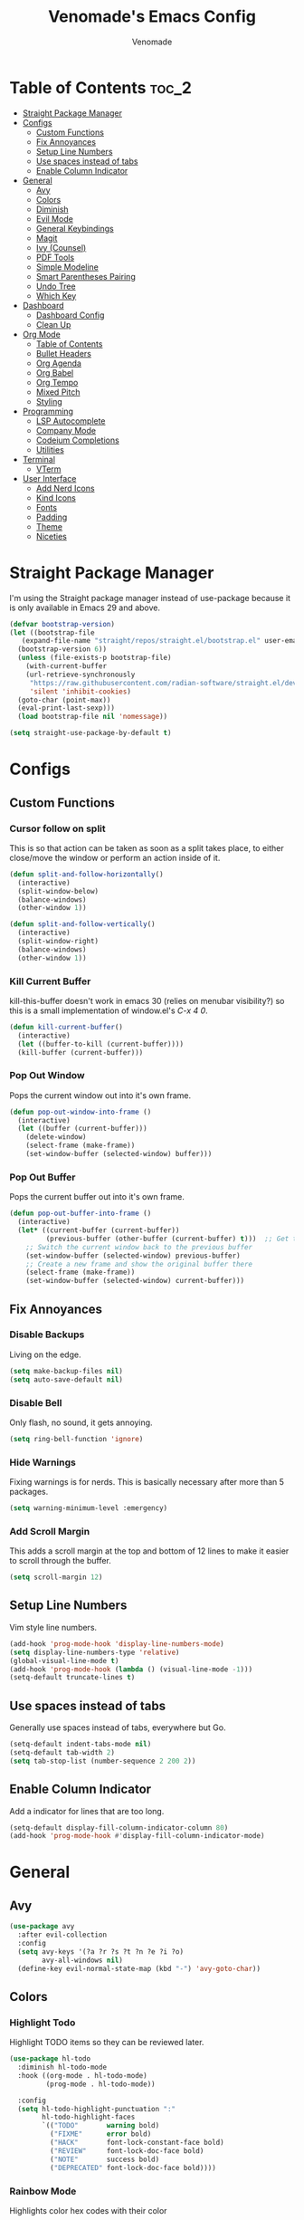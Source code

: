 #+TITLE: Venomade's Emacs Config
#+AUTHOR: Venomade
#+STARTUP: showeverything

* Table of Contents :toc_2:
- [[#straight-package-manager][Straight Package Manager]]
- [[#configs][Configs]]
  - [[#custom-functions][Custom Functions]]
  - [[#fix-annoyances][Fix Annoyances]]
  - [[#setup-line-numbers][Setup Line Numbers]]
  - [[#use-spaces-instead-of-tabs][Use spaces instead of tabs]]
  - [[#enable-column-indicator][Enable Column Indicator]]
- [[#general][General]]
  - [[#avy][Avy]]
  - [[#colors][Colors]]
  - [[#diminish][Diminish]]
  - [[#evil-mode][Evil Mode]]
  - [[#general-keybindings][General Keybindings]]
  - [[#magit][Magit]]
  - [[#ivy-counsel][Ivy (Counsel)]]
  - [[#pdf-tools][PDF Tools]]
  - [[#simple-modeline][Simple Modeline]]
  - [[#smart-parentheses-pairing][Smart Parentheses Pairing]]
  - [[#undo-tree][Undo Tree]]
  - [[#which-key][Which Key]]
- [[#dashboard][Dashboard]]
  - [[#dashboard-config][Dashboard Config]]
  - [[#clean-up][Clean Up]]
- [[#org-mode][Org Mode]]
  - [[#table-of-contents][Table of Contents]]
  - [[#bullet-headers][Bullet Headers]]
  - [[#org-agenda][Org Agenda]]
  - [[#org-babel][Org Babel]]
  - [[#org-tempo][Org Tempo]]
  - [[#mixed-pitch][Mixed Pitch]]
  - [[#styling][Styling]]
- [[#programming][Programming]]
  - [[#lsp-autocomplete][LSP Autocomplete]]
  - [[#company-mode][Company Mode]]
  - [[#codeium-completions][Codeium Completions]]
  - [[#utilities][Utilities]]
- [[#terminal][Terminal]]
  - [[#vterm][VTerm]]
- [[#user-interface][User Interface]]
  - [[#add-nerd-icons][Add Nerd Icons]]
  - [[#kind-icons][Kind Icons]]
  - [[#fonts][Fonts]]
  - [[#padding][Padding]]
  - [[#theme][Theme]]
  - [[#niceties][Niceties]]

* Straight Package Manager
I'm using the Straight package manager instead of use-package because it is only available in Emacs 29 and above.
#+begin_src emacs-lisp
  (defvar bootstrap-version)
  (let ((bootstrap-file
	 (expand-file-name "straight/repos/straight.el/bootstrap.el" user-emacs-directory))
	(bootstrap-version 6))
    (unless (file-exists-p bootstrap-file)
      (with-current-buffer
	  (url-retrieve-synchronously
	   "https://raw.githubusercontent.com/radian-software/straight.el/develop/install.el"
	   'silent 'inhibit-cookies)
	(goto-char (point-max))
	(eval-print-last-sexp)))
    (load bootstrap-file nil 'nomessage))

  (setq straight-use-package-by-default t)
#+end_src

* Configs
** Custom Functions
*** Cursor follow on split
This is so that action can be taken as soon as a split takes place, to either close/move the window or perform an action inside of it.
#+begin_src emacs-lisp
  (defun split-and-follow-horizontally()
    (interactive)
    (split-window-below)
    (balance-windows)
    (other-window 1))

  (defun split-and-follow-vertically()
    (interactive)
    (split-window-right)
    (balance-windows)
    (other-window 1))
#+end_src
*** Kill Current Buffer
kill-this-buffer doesn't work in emacs 30 (relies on menubar visibility?) so this is a small implementation of window.el's /C-x 4 0/.
#+begin_src emacs-lisp
  (defun kill-current-buffer()
    (interactive)
    (let ((buffer-to-kill (current-buffer))))
    (kill-buffer (current-buffer)))
#+end_src
*** Pop Out Window
Pops the current window out into it's own frame.
#+begin_src emacs-lisp
  (defun pop-out-window-into-frame ()
    (interactive)
    (let ((buffer (current-buffer)))
      (delete-window)
      (select-frame (make-frame))
      (set-window-buffer (selected-window) buffer)))
#+end_src
*** Pop Out Buffer
Pops the current buffer out into it's own frame.
#+begin_src emacs-lisp
  (defun pop-out-buffer-into-frame ()
    (interactive)
    (let* ((current-buffer (current-buffer))
           (previous-buffer (other-buffer (current-buffer) t)))  ;; Get the previous buffer in the window
      ;; Switch the current window back to the previous buffer
      (set-window-buffer (selected-window) previous-buffer)
      ;; Create a new frame and show the original buffer there
      (select-frame (make-frame))
      (set-window-buffer (selected-window) current-buffer)))
#+end_src

** Fix Annoyances
*** Disable Backups
Living on the edge.
#+begin_src emacs-lisp
  (setq make-backup-files nil)
  (setq auto-save-default nil)
#+end_src
*** Disable Bell
Only flash, no sound, it gets annoying.
#+begin_src emacs-lisp
  (setq ring-bell-function 'ignore)
#+end_src
*** Hide Warnings
Fixing warnings is for nerds. This is basically necessary after more than 5 packages.
#+begin_src emacs-lisp
  (setq warning-minimum-level :emergency)
#+end_src
*** Add Scroll Margin
This adds a scroll margin at the top and bottom of 12 lines to make it easier to scroll through the buffer.
#+begin_src emacs-lisp
  (setq scroll-margin 12)
#+end_src

** Setup Line Numbers
Vim style line numbers.
#+begin_src emacs-lisp
  (add-hook 'prog-mode-hook 'display-line-numbers-mode)
  (setq display-line-numbers-type 'relative)
  (global-visual-line-mode t)
  (add-hook 'prog-mode-hook (lambda () (visual-line-mode -1)))
  (setq-default truncate-lines t)
#+end_src

** Use spaces instead of tabs
Generally use spaces instead of tabs, everywhere but Go.
#+begin_src emacs-lisp
  (setq-default indent-tabs-mode nil)
  (setq-default tab-width 2)
  (setq tab-stop-list (number-sequence 2 200 2))
#+end_src

** Enable Column Indicator
Add a indicator for lines that are too long.
#+begin_src emacs-lisp
  (setq-default display-fill-column-indicator-column 80)
  (add-hook 'prog-mode-hook #'display-fill-column-indicator-mode)
#+end_src

* General
** Avy
#+begin_src emacs-lisp
  (use-package avy
    :after evil-collection
    :config
    (setq avy-keys '(?a ?r ?s ?t ?n ?e ?i ?o)
          avy-all-windows nil)
    (define-key evil-normal-state-map (kbd "-") 'avy-goto-char))
#+end_src

** Colors
*** Highlight Todo
Highlight TODO items so they can be reviewed later.
#+begin_src emacs-lisp
  (use-package hl-todo
    :diminish hl-todo-mode
    :hook ((org-mode . hl-todo-mode)
           (prog-mode . hl-todo-mode))

    :config
    (setq hl-todo-highlight-punctuation ":"
          hl-todo-highlight-faces
          `(("TODO"       warning bold)
            ("FIXME"      error bold)
            ("HACK"       font-lock-constant-face bold)
            ("REVIEW"     font-lock-doc-face bold)
            ("NOTE"       success bold)
            ("DEPRECATED" font-lock-doc-face bold))))
#+end_src
*** Rainbow Mode
Highlights color hex codes with their color
#+begin_src emacs-lisp
  (use-package rainbow-mode
    :diminish rainbow-mode
    :hook ((org-mode . rainbow-mode)
           (prog-mode . rainbow-mode)))
#+end_src
*** Rainbow Delimiters
Makes different brackets and other delimeters levels different colors so they can be quickly distinguished.
#+begin_src emacs-lisp
  (use-package rainbow-delimiters
    :diminish rainbow-delimiters-mode
    :hook (prog-mode . rainbow-delimiters-mode))
#+end_src

** Diminish
Hides modes from the modeline to make it cleaner
#+begin_src emacs-lisp
  (use-package diminish)
#+end_src

** Evil Mode
*** Evil Mode Package
Adds Vim motions to Emacs, I was a vim user and have no interest in getting carpal tunnel, sue me.
#+begin_src emacs-lisp
  (use-package evil
    :diminish evil-mode
    :init
    (setq evil-want-integration t)
    (setq evil-want-keybinding nil)
    (setq evil-vsplit-window-right t)
    (setq evil-split-window-below t)
    (setq evil-want-C-u-scroll t)
    (evil-mode))
#+end_src
*** Evil Don't Kill Emacs
Rebind Evil mode's commands to not kill Emacs, just the buffer.
#+begin_src emacs-lisp
  (defun save-and-kill-buffer()
    (interactive)
    (save-buffer)
    (kill-buffer))

  (global-set-key [remap evil-quit] 'kill-current-buffer)
  (evil-ex-define-cmd "wq" 'save-and-kill-buffer)
#+end_src
*** Evil Collection
Adds Vim motions to even more Emacs packages.
#+begin_src emacs-lisp
  (use-package evil-collection
    :after evil
    :config
    (setq evil-collection-mode-list '(dashboard dired ibuffer magit))
    (evil-collection-init))
#+end_src

** General Keybindings
Keybindings for my most common actions.
#+begin_src emacs-lisp
  (use-package general
    :diminish general-override-mode
    :config
    (general-evil-setup)

    ;; Set 'SPC' as the leader key
    ;; and 'C-SPC' as the global leader
    (global-unset-key (kbd "C-SPC"))
    (general-create-definer vnmd/leader-keys
                            :states '(normal insert visual emacs)
                            :keymaps 'override
                            :prefix "SPC"
                            :global-prefix "C-SPC") ;; For insert mode

    (vnmd/leader-keys
      "/" '(swiper t :wk "Search")
      "c c" '(codeium-toggle :wk "Toggle Codeium")
      "g" '(magit-status :wk "Magit")
      "r" '(:ignore t :wk "Reload")
      "r c" '((lambda () (interactive) (load-file "~/.emacs.d/init.el")) :wk "Reload Config"))

    (vnmd/leader-keys
      "SPC" '(:ignore t :wk "SPC")
      "SPC w" '(avy-goto-word-0-below :wk "Goto word below")
      "SPC b" '(avy-goto-word-0-above :wk "Goto word above"))

    (vnmd/leader-keys
      "b" '(:ignore t :wk "Buffer")
      "b b" '(switch-to-buffer :wk "Switch buffer")
      "b k" '(kill-current-buffer :wk "Kill this buffer")
      "b n" '(next-buffer :wk "Next buffer")
      "b p" '(previous-buffer :wk "Previous buffer")
      "b r" '(revert-buffer :wk "Reload buffer")
      "b f" '(pop-out-buffer-into-frame :wk "Frame buffer"))

    (vnmd/leader-keys
      "e" '(:ignore t :wk "Emacs")
      "e b" '(eval-buffer :wk "Evaluate Elisp buffer")
      "e d" '(eval-defun :wk "Evaluate Elisp defun")
      "e e" '(eval-expression :wk "Evaluate Elisp expression")
      "e l" '(eval-last-sexp :wk "Evaluate Elisp expression before point")
      "e r" '(eval-region :wk "Evaluate Elisp region")
      "e s" '(eshell :wk "Eshell")
      "e t" '(ef-themes-toggle :wk "Theme Toggle")
      "e f" '(ef-themes-select :wk "Select an EF-Theme"))

    (vnmd/leader-keys
      "f" '(:ignore t :wk "Open File")
      "f c" '((lambda () (interactive) (find-file "~/.emacs.d/config.org")) :wk "Open Emacs config")
      "f t" '((lambda () (interactive) (find-file "~/Documents/TODO.org")) :wk "Open TODO List")
      "f f" '(counsel-fzf :wk "Find (File) Fuzzy")
      "f g" '(counsel-rg :wk "Find (Rip)Grep")
      "f p" '(find-file :wk "Find (File) Path")
      "f r" '(counsel-recentf :wk "Recent file"))

    (vnmd/leader-keys
      "l" '(:ignore t :wk "LSP")
      "l a" '(lsp-execute-code-action :wk "Code Action")
      "l d" '(lsp-describe-thing-at-point :wk "Documentation")
      "l c" '(comment-line :wk "Comment line")
      "l f" '(lsp-format-buffer :wk "Format Code")
      "l g" '(lsp-ui-peek-find-definitions :wk "Goto Definition")
      "l i" '(lsp-ui-peek-find-implementation :wk "Implementation")
      "l l" '(lsp :wk "LSP (Re)Start")
      "l n" '(lsp-rename :wk "Rename")
      "l r" '(lsp-ui-peek-find-references :wk "References")
      "l s" '(company-manual-begin :wk "Suggest Completions" )
      "l e" '(:ignore t :wk "Errors")
      "l e f" '(flycheck-list-errors :wk "File Diagnostics")
      "l e p" '(lsp-ui-flycheck-list :wk "Project Diagnostics"))

    (vnmd/leader-keys
      "m" '(:ignore t :wk "Make")
      "m c" '(compile :wk "Compile")
      "m r" '(recompile :wk "Recompile"))

    (vnmd/leader-keys
      "o" '(:ignore t :wk "Org Mode")
      "o a" '(org-agenda :wk "Open Agenda")
      "o A" '((lambda () (interactive) (find-file "~/Documents/Org/agenda.org")) :wk "Edit Agenda")
      "o d" '(:ignore t :wk "Date")
      "o d n" '(org-timestamp-up :wk "Next Date")
      "o d p" '(org-timestamp-down :wk "Previous Date")
      "o d d" '(org-time-stamp :wk "Insert Date")
      "o e" '(:ignore t :wk "Org Export")
      "o e h" '(org-html-export-to-html :wk "Export to HTML"))

    (vnmd/leader-keys
      "p" '(:ignore t :wk "Project")
      "p b" '(project-list-buffers :wk "Project Buffers")
      "p c" '(project-compile :wk "Compile Project")
      "p e" '(project-dired :wk "Explore Project")
      "p f" '(project-find-file :wk "Find File")
      "p g" '(project-find-regexp :wk "Grep Project")
      "p o" '(project-find-dir :wk "Open Project")
      "p t" '(treemacs :wk "Toggle Project Sidebar"))

    (vnmd/leader-keys
      "t" '(:ignore t :wk "Terminal")
      "t t" '(vterm-toggle :wk "Toggle Terminal"))

    (vnmd/leader-keys
      "u" '(undo-tree-visualize :wk "Undo Tree"))

    (vnmd/leader-keys
      "w" '(:ignore t :wk "Windows")

      "w h" '(evil-window-left :wk "Window Left")
      "w <left>" '(evil-window-left :wk "Window Left")

      "w n" '(evil-window-down :wk "Window Down")
      "w <down>" '(evil-window-down :wk "Window Down")

      "w e" '(evil-window-up :wk "Window Up")
      "w <up>" '(evil-window-up :wk "Window Up")

      "w i" '(evil-window-right :wk "Window Right")
      "w <right>" '(evil-window-right :wk "Window Right")

      "w u" '(winner-undo :wk "Undo Movement")
      "w r" '(winner-redo :wk "Redo Movement")

      "w c" '(evil-window-delete :wk "Close Window")
      "w o" '(evil-window-new :wk "Open Window")
      "w v" '(evil-window-vsplit :wk "Split Window (Vertical)")
      "w s" '(evil-window-split :wk "Split Window (Horizontal)")
      "w f" '(pop-out-window-into-frame :wk "Frame Window"))

    (vnmd/leader-keys
      :keymaps 'org-mode-map
      "c '" '(org-edit-src-code :wk "Edit Org Source Block"))
    (vnmd/leader-keys
      :keymaps 'org-src-mode-map
      "c '" '(org-edit-src-exit :wk "Exit Org Source Block"))
    )
#+end_src

** Magit
A very extensive Git GUI for Emacs.
#+begin_src emacs-lisp
  (use-package magit
    :after evil-collection)
#+end_src

** Ivy (Counsel)
*** Counsel
Adds better fuzzy completion to many Emacs commands.
#+begin_src emacs-lisp
  (use-package counsel
    :diminish counsel-mode
    :after ivy
    :config (counsel-mode))
#+end_src
*** Counsel Web
Adds an interactible web search into emacs.
#+begin_src emacs-lisp
  (use-package counsel-web)
  (setq counsel-web-search-action 'browse-url)
#+end_src
*** Ivy
Adds fuzzy completion to basic Emacs commands.
#+begin_src emacs-lisp
  (use-package ivy
    :diminish ivy-mode
    :custom
    (setq ivy-use-virtual-buffers t)
    (setq ivy-count-format "(%d/%d) ")
    (setq enable-recursive-minibuffers t)
    :config
    (ivy-mode))
#+end_src
*** Ivy Rich
Adds Icons to all the new fuzzy completed Emacs commands.
#+begin_src emacs-lisp
  (use-package ivy-rich
    :diminish ivy-rich-mode
    :after ivy
    :init (ivy-rich-mode 1)
    :custom
    (ivy-virtual-abbreviate 'full
                            ivy-rich-switch-buffer-align-virtual-buffer t
                            ivy-rich-path-style 'abbrev))
#+end_src

** PDF Tools
View PDFs within Emacs and have their colours match the theme.
*** Install and Theme
#+begin_src emacs-lisp
  (use-package pdf-tools
    :init
    (pdf-tools-install)
    :config
    (pdf-tools-install)
    :hook (pdf-view-mode . pdf-view-themed-minor-mode))
#+end_src
*** Evil mode compatibility fix
Fix an evil-mode pdf-view-mode compatibility bug that draws a flashing border around the PDF.
#+begin_src emacs-lisp
  (evil-set-initial-state 'pdf-view-mode 'emacs)
  (add-hook 'pdf-view-mode-hook
    (lambda ()
      (set (make-local-variable 'evil-emacs-state-cursor) (list nil))))
#+end_src

** Simple Modeline
Make the modeline simple, yet still display helpful information.
#+begin_src emacs-lisp
  (use-package simple-modeline
    :diminish simple-modeline-mode
    :custom
    (simple-modeline-segments
    '((simple-modeline-segment-modified
       simple-modeline-segment-buffer-name
       simple-modeline-segment-position)
      (simple-modeline-segment-vc
       ;;simple-modeline-segment-minor-modes
       ;;simple-modeline-segment-misc-info
       ;;simple-modeline-segment-process
       simple-modeline-segment-major-mode)))
    :hook (after-init . simple-modeline-mode))
#+end_src

** Smart Parentheses Pairing
Automatically deals with parentheses in pairs.
#+begin_src emacs-lisp
  (use-package smartparens
    :diminish smartparens-mode
    :hook (prog-mode text-mode markdown-mode)
    :config
    (require 'smartparens-config))
#+end_src

** Undo Tree
Makes undo history like a Git commit tree, very powerful.
#+begin_src emacs-lisp
  (use-package undo-tree
    :diminish undo-tree-mode
    :config
    (setq undo-tree-auto-save-history nil)
    (evil-set-undo-system 'undo-tree)
    (add-hook 'evil-local-mode-hook 'turn-on-undo-tree-mode))
#+end_src

** Which Key
After pressing a key and a half-second delay, list out the possible next keys to perform a shortcut.
#+begin_src emacs-lisp
  (use-package which-key
    :diminish which-key-mode
    :init
    (which-key-mode 1)
    :config
    (setq which-key-side-window-location 'bottom
          which-key-sort-order #'which-key-key-order-alpha
          which-key-sort-uppercase-first nil
          which-key-add-column-padding 1
          which-key-max-display-columns nil
          which-key-min-display-lines 6
          which-key-side-window-slot -10
          which-key-side-window-max-height 0.25
          which-key-idle-delay 0.4
          which-key-max-description-length 25
          which-key-allow-imprecise-window-fit t
          which-key-separator " -> " ))
#+end_src

* Dashboard
** Dashboard Config
A dashboard for quick actions after entering Emacs.
#+begin_src emacs-lisp
  (use-package welcome-dashboard
    :diminish welcome-dashboard-mode
    :straight '(:type git :host github :repo "konrad1977/welcome-dashboard")
    :config
    (setq welcome-dashboard-latitude 52.0848
          welcome-dashboard-longitude 0.4368 ;; latitude and longitude must be set to show weather information
          welcome-dashboard-path-max-length 75
          welcome-dashboard-use-fahrenheit nil
          welcome-dashboard-min-left-padding 10
          welcome-dashboard-image-file "~/.emacs.d/EmacsLogo.png"
          welcome-dashboard-image-width 261
          welcome-dashboard-image-height 220
          welcome-dashboard-max-number-of-todos 5
          welcome-dashboard-title "Welcome Venomade. Time to Emacs!")
    (welcome-dashboard-create-welcome-hook))

#+end_src

** Clean Up
*** Hide Mode Line
Hide the modeline in the dashboard.
#+begin_src emacs-lisp
  (use-package hide-mode-line
    :hook
    (welcome-dashboard-mode . hide-mode-line-mode))
#+end_src
*** Hide messages
Hide startup messages, like 'hide warnings' but for information tooltips.
#+begin_src emacs-lisp
  (defun display-startup-echo-area-message ()
    (message ""))
  (setq inhibit-startup-message t)
  (setq inhibit-startup-echo-area-message t)

  (defun dashboard-quiet()
    "Shut up those messages"
    (message nil))

  (add-hook 'dashboard-quiet 'welcome-dashboard-mode)
#+end_src

* Org Mode
** Table of Contents
Automatically generate a table of contents for an Org file.
#+begin_src emacs-lisp
  (use-package toc-org
    :diminish toc-org-mode
    :commands toc-org-enable
    :init (add-hook 'org-mode-hook 'toc-org-enable)
    :config (setq org-src-window-setup 'current-window))
  (add-hook 'org-mode-hook 'org-indent-mode)
#+end_src

** Bullet Headers
Stylize Org Mode headers with Nerd Icons.
#+begin_src emacs-lisp
  (use-package org-bullets
    :diminish org-bullets-mode
    :config
    (setq org-bullets-bullet-list '(
                                    "•"
                                    "•"
                                    "•"
                                    "•"
                                    "•")))
  (add-hook 'org-mode-hook (lambda () (org-bullets-mode 1)))
#+end_src

** Org Agenda
Manage a Todo list, a Calendar, and other organization tools with Org.
#+begin_src emacs-lisp
  (setq org-agenda-files '("~/Documents/Org/agenda.org"))
  (setq org-fancy-priorities-list '("[A]" "[B]" "[C]")
        org-priority-faces
        '((?A :foreground "#ff6c6b" :weight bold)
          (?B :foreground "#ffff91" :weight bold)
          (?C :foreground "#aaffaa" :weight bold)))
  (setq org-agenda-custom-commands
        '(("v" "View Agenda"
           ((tags "PRIORITY=\"A\""
                  ((org-agenda-skip-function '(org-agenda-skip-entry-if 'todo 'done))
                   (org-agenda-overriding-header "HIGH PRIORITY:")))
            (tags "PRIORITY=\"B\""
                  ((org-agenda-skip-function '(org-agenda-skip-entry-if 'todo 'done))
                   (org-agenda-overriding-header "Medium Priority:")))
            (tags "PRIORITY=\"C\""
                  ((org-agenda-skip-function '(org-agenda-skip-entry-if 'todo 'done))
                   (org-agenda-overriding-header "low priority:")))
            (agenda "")
            (alltodo "")))))
#+end_src

** Org Babel
Setup literate progamming in Org Mode.
*** Config
Don't ask for conformation when evaluating source blocks.
#+begin_src emacs-lisp
  (setq org-confirm-babel-evaluate nil)
#+end_src
*** Load Languages
#+begin_src emacs-lisp
  (org-babel-do-load-languages
   'org-babel-load-languages
   '((python . t)
     (scheme . t)))
#+end_src

** Org Tempo
This provides shorthands for Org functions.
#+begin_src emacs-lisp
  (require 'org-tempo)
#+end_src

** Mixed Pitch
Allow Monospace fonts and Proportional fonts in the same buffer, enabling it for Org Mode.
#+begin_src emacs-lisp
  (use-package mixed-pitch
    :diminish mixed-pitch-mode
    :hook
    (org-mode . mixed-pitch-mode))
#+end_src

** Styling
Hide markers for bold, italic and other types of text styling.
#+begin_src emacs-lisp
  (setq org-hide-emphasis-markers t)
#+end_src

* Programming
** LSP Autocomplete
Use the LSP-Mode backend.
#+begin_src emacs-lisp
  (use-package lsp-mode
    :init (setq gc-cons-threshold 100000000
                lsp-headerline-breadcrumb-enable nil)
    :commands lsp)

  (use-package lsp-ui
    :config
    (define-key evil-normal-state-map (kbd "K") 'lsp-ui-doc-toggle)
    :commands lsp-ui-mode)

  (use-package lsp-ivy :commands lsp-ivy-workspace-symbol)

  (use-package dap-mode)

  ;; Add ~/.local/bin to PATH for lsp
  (setenv "PATH"
          (concat
           (concat
            (concat
             (expand-file-name "~/.local/bin")
             ":")
            (getenv "PATH"))))

  (setq exec-path
        (append exec-path
                (list (expand-file-name "~/.local/bin"))))
#+end_src

** Company Mode
Add Autocomplete UI.
#+begin_src emacs-lisp
  (use-package company
    :hook
    (prog-mode . company-mode)
    :config
    (setq company-minimum-prefix-length 1
          company-tooltip-minimum-width 70
          company-tooltip-maximum-width 70
          company-idle-delay 0.0))

  (use-package company-prescient
    :hook (company-mode . company-prescient-mode))

  (use-package company-quickhelp
    :init
    (company-quickhelp-mode))

  (with-eval-after-load 'company
    (define-key company-active-map (kbd "<return>") nil)
    (define-key company-active-map (kbd "RET") nil)
    (define-key company-active-map (kbd "<C-return>") #'company-complete-selection)
    (define-key company-active-map (kbd "<C-tab>") #'company-complete-common-or-cycle)
    (define-key company-active-map (kbd "<tab>") #'company-complete-selection))
#+end_src

** Codeium Completions
Toggleable AI-Powered Code Completion.
#+begin_src emacs-lisp
  (use-package codeium
    :straight '(:type git :host github :repo "Exafunction/codeium.el")
    :config
    (setq use-dialog-box nil)
    (setq codeium-api-enabled
          (lambda (api)
            (memq api '(GetCompletions Heartbeat CancelRequest GetAuthToken RegisterUser auth-redirect AcceptCompletion))))
    (defun my-codeium/document/text ()
      (buffer-substring-no-properties (max (- (point) 3000) (point-min)) (min (+ (point) 1000) (point-max))))
    (defun my-codeium/document/cursor_offset ()
      (codeium-utf8-byte-length
       (buffer-substring-no-properties (max (- (point) 3000) (point-min)) (point))))
    (setq codeium/document/text 'my-codeium/document/text)
    (setq codeium/document/cursor_offset 'my-codeium/document/cursor_offset))

  (defun add-codeium-completion ()
    (interactive)
    (setq completion-at-point-functions
          (cons 'codeium-completion-at-point
                completion-at-point-functions))
    (setq-local company-frontends
                '(company-pseudo-tooltip-frontend
                  company-preview-frontend))
    (setq company-minimum-prefix-length 0))

  (defun remove-codeium-completion ()
    (interactive)
    (setq completion-at-point-functions
          (delete 'codeium-completion-at-point
                  completion-at-point-functions))
    (setq company-frontends
          (eval (car (get 'company-frontends 'standard-value))))
    (setq company-minimum-prefix-length 2))

  (defun codeium-toggle ()
    (interactive)
    (if (member 'codeium-completion-at-point completion-at-point-functions)
        (remove-codeium-completion)
      (add-codeium-completion)))
#+end_src

** Utilities
*** Flycheck
Syntax checking for Emacs.
#+begin_src emacs-lisp
  (use-package flycheck
    :diminish flycheck-mode
    :defer t
    :init (global-flycheck-mode))
#+end_src
*** Tree Sitter
Insane syntax highlighting.
#+begin_src emacs-lisp
  (use-package tree-sitter)
  (use-package tree-sitter-langs)

  (global-tree-sitter-mode)
  (add-hook 'tree-sitter-after-on-hook #'tree-sitter-hl-mode)
#+end_src
*** Languages
Specific language packages.
**** Rust
Use rust-mode with treesitter and add cargo's binaries to path.
#+begin_src emacs-lisp
  (use-package rust-mode
    :hook ((rust-mode . lsp))
    :init
    (setq rust-mode-treesitter-derive t))

  (setenv "PATH"
          (concat
           (concat
            (concat
             (expand-file-name "~/.cargo/bin")
             ":")
            (getenv "PATH"))))

  (setq exec-path
        (append exec-path
                (list (expand-file-name "~/.cargo/bin"))))
  (use-package flycheck-rust
    :config
    (add-hook 'flycheck-mode-hook #'flycheck-rust-setup))
#+end_src
**** Go
Use go-mode, set tab-width there to 4 and add go's binaries to path.
#+begin_src emacs-lisp
  (use-package go-mode
    :hook ((go-mode . lsp))
    :config
    (add-hook 'go-mode (lambda () (setq tab-width 4))))

  (setenv "PATH"
          (concat
           (concat
            (concat
             (expand-file-name "~/.go/bin")
             ":")
            (getenv "PATH"))))

  (setq exec-path
        (append exec-path
                (list (expand-file-name "~/.go/bin"))))

  (setenv "PATH"
          (concat
           (concat
            (concat
             (expand-file-name "/usr/local/go/bin")
             ":")
            (getenv "PATH"))))

  (setq exec-path
        (append exec-path
                (list (expand-file-name "/usr/local/go/bin"))))
#+end_src
**** Haskell
Use haskell-mode and add ghcup's binaries to path.
#+begin_src emacs-lisp
  (use-package haskell-mode
    :hook ((haskell-mode . lsp)))
  (setenv "PATH"
          (concat
           (concat
            (concat
             (expand-file-name "~/.ghcup/bin")
             ":")
            (getenv "PATH"))))

  (setq exec-path
        (append exec-path
                (list (expand-file-name "~/.ghcup/bin"))))

  (use-package lsp-haskell
    :after lsp-mode
    :config
    (setq lsp-haskell-server-path "haskell-language-server-wrapper"))
#+end_src
**** C/C++
Configure some settings for C & C++.
#+begin_src emacs-lisp
  (add-hook 'c++-mode-hook #'lsp)
  (add-hook 'c-mode-hook #'lsp)
  (setq c-default-style "linux"
        c-basic-offset 4)
#+end_src
**** PlatformIO
Package for working on Embedded Controllers
#+begin_src emacs-lisp
  (use-package platformio-mode)
  (setenv "PATH"
          (concat
           (concat
            (concat
             (expand-file-name "~/.platformio/penv/bin")
             ":")
            (getenv "PATH"))))

  (setq exec-path
        (append exec-path
                (list (expand-file-name "~/.platformio/penv/bin"))))
  (add-hook 'c++-mode-hook (lambda ()
                             (platformio-conditionally-enable)))
#+end_src
**** Zig
Add the Zig Mode
#+begin_src emacs-lisp
  (use-package zig-mode
    :hook ((zig-mode . lsp))
    :config
    (if (>= emacs-major-version 28)
      (add-hook 'compilation-filter-hook 'ansi-color-compilation-filter)
    (progn
      (defun colorize-compilation-buffer ()
        (let ((inhibit-read-only t))
          (ansi-color-apply-on-region compilation-filter-start (point))))
      (add-hook 'compilation-filter-hook 'colorize-compilation-buffer))))
#+end_src

* Terminal
** VTerm
Add a more traditional terminal to Emacs.
*** VTerm Package
#+begin_src emacs-lisp
  (use-package vterm
    :config
    (setq shell-file-name "/bin/zsh"
          vterm-max-scrollback 5000))
#+end_src
*** VTerm Toggle
Toggle VTerm with 'SPC-t-t'
#+begin_src emacs-lisp
  (use-package vterm-toggle
    :after vterm
    :config
    (setq vterm-toggle-fullscreen-p nil)
    (setq vterm-toggle-scope 'project)
    (add-to-list 'display-buffer-alist
                 '((lambda (buffer-or-name _)
                     (let ((buffer (get-buffer buffer-or-name)))
                       (with-current-buffer buffer
                         (or (equal major-mode 'vterm-mode)
                             (string-prefix-p vterm-buffer-name (buffer-name buffer))))))
                   (display-buffer-reuse-window display-buffer-at-bottom)
                   (reusable-frames . visible)
                   (window-height . 0.3))))
#+end_src
*** VTerm Evil Mode Fix
Fix Evil Mode paste incompatibility with VTerm
#+begin_src emacs-lisp
  ;; TODO Investigate if this is causing the p -> mark bug
  (defun vterm-evil-p-remap ()
    "Remap 'p' key in Evil's normal state to execute 'vterm-yank' in vterm buffers."
    (interactive)
    (when (and (bound-and-true-p evil-mode)
               (eq major-mode 'vterm-mode))
      (define-key evil-normal-state-map "p" 'vterm-yank)))

  (add-hook 'vterm-mode-hook 'vterm-evil-p-remap)
#+end_src

* User Interface
** Add Nerd Icons
Use Icons from Nerd Font to add a little modern spice to Emacs.
#+begin_src emacs-lisp
  (use-package nerd-icons
    :if (display-graphic-p))

  (use-package nerd-icons-dired
    :hook
    (dired-mode . nerd-icons-dired-mode)
    (dired-mode . dired-hide-details-mode))

  (use-package nerd-icons-ivy-rich
      :init (nerd-icons-ivy-rich-mode 1))

  (setq welcome-dashboard-use-nerd-icons t)
#+end_src

** Kind Icons
#+begin_src emacs-lisp
  (use-package kind-icon
    :after corfu
    :custom
    (kind-icon-default-face 'corfu-default)
    :config
    (add-to-list 'corfu-margin-formatters #'kind-icon-margin-formatter))
#+end_src

** Fonts
*** Set Font
Set fonts for both Monospace and Proportional text.
#+begin_src emacs-lisp
  (defvar customfontsettings
    '((mono . "FantasqueSansM Nerd Font")
      (variabl . "FantasqueSansM Nerd Font")
      (size . 12)))

  (set-face-attribute 'variable-pitch nil
                      :font (cdr (assoc 'variabl customfontsettings))
                      :height (* (cdr (assoc 'size customfontsettings)) 10)
                      :weight 'regular)

  (set-face-attribute 'fixed-pitch nil
                      :font (cdr (assoc 'mono customfontsettings))
                      :height (* (cdr (assoc 'size customfontsettings)) 10)
                      :weight 'regular)

  (set-face-attribute 'default nil
                      :font (cdr (assoc 'mono customfontsettings))
                      :height (* (cdr (assoc 'size customfontsettings)) 10)
                      :weight 'regular)

  (add-to-list 'default-frame-alist
               `(font . ,(concat (cdr (assoc 'mono customfontsettings)) "-" (number-to-string (cdr (assoc 'size customfontsettings))))))

  (set-face-attribute 'font-lock-comment-face nil
                      :slant 'italic)

  (set-face-attribute 'font-lock-keyword-face nil
                      :slant 'italic)
#+end_src
*** Ligatures
Make ligature symbols out of common function symbols.
#+begin_src emacs-lisp
    (dolist (char/ligature-re
	     `((?-  . ,(rx (or (or "-->" "-<<" "->>" "-|" "-~" "-<" "->") (+ "-"))))
	       (?/  . ,(rx (or (or "/==" "/=" "/>" "/**" "/*") (+ "/"))))
	       (?*  . ,(rx (or (or "*>" "*/") (+ "*"))))
	       (?<  . ,(rx (or (or "<<=" "<<-" "<|||" "<==>" "<!--" "<=>" "<||" "<|>" "<-<"
				   "<==" "<=<" "<-|" "<~>" "<=|" "<~~" "<$>" "<+>" "</>"
				   "<*>" "<->" "<=" "<|" "<:" "<>"  "<$" "<-" "<~" "<+"
				   "</" "<*")
			       (+ "<"))))
	       (?:  . ,(rx (or (or ":?>" "::=" ":>" ":<" ":?" ":=") (+ ":"))))
	       (?=  . ,(rx (or (or "=>>" "==>" "=/=" "=!=" "=>" "=:=") (+ "="))))
	       (?!  . ,(rx (or (or "!==" "!=") (+ "!"))))
	       (?>  . ,(rx (or (or ">>-" ">>=" ">=>" ">]" ">:" ">-" ">=") (+ ">"))))
	       (?&  . ,(rx (+ "&")))
	       (?|  . ,(rx (or (or "|->" "|||>" "||>" "|=>" "||-" "||=" "|-" "|>"
				   "|]" "|}" "|=")
			       (+ "|"))))
	       (?.  . ,(rx (or (or ".?" ".=" ".-" "..<") (+ "."))))
	       (?+  . ,(rx (or "+>" (+ "+"))))
	       (?\[ . ,(rx (or "[<" "[|")))
	       (?\{ . ,(rx "{|"))
	       (?\? . ,(rx (or (or "?." "?=" "?:") (+ "?"))))
	       (?#  . ,(rx (or (or "#_(" "#[" "#{" "#=" "#!" "#:" "#_" "#?" "#(")
			       (+ "#"))))
	       (?\; . ,(rx (+ ";")))
	       (?_  . ,(rx (or "_|_" "__")))
	       (?~  . ,(rx (or "~~>" "~~" "~>" "~-" "~@")))
	       (?$  . ,(rx "$>"))
	       (?^  . ,(rx "^="))
	       (?\] . ,(rx "]#"))))
      (let ((char (car char/ligature-re))
	    (ligature-re (cdr char/ligature-re)))
	(set-char-table-range composition-function-table char
			      `([,ligature-re 0 font-shape-gstring]))))
#+end_src
*** Font Zooming
Bind both scroling and +/- to zooming.
#+begin_src emacs-lisp
  (global-set-key (kbd "C-=") 'text-scale-increase)
  (global-set-key (kbd "C--") 'text-scale-decrease)
  (global-set-key (kbd "<C-wheel-up>") 'text-scale-increase)
  (global-set-key (kbd "<C-wheel-down>") 'text-scale-decrease)
#+end_src

** Padding
Add Padding around Emacs UI.
#+begin_src emacs-lisp
  (use-package spacious-padding
    :straight '(:type git :host github :repo "protesilaos/spacious-padding")
    :config
    (setq spacious-padding-widths
          '( :internal-border-width 15
             :header-line-width 4
             :mode-line-width 6
             :tab-width 4
             :right-divider-width 30
             :scroll-bar-width 8
             :fringe-width 8))

    (setq spacious-padding-subtle-mode-line
          `( :mode-line-active 'default
             :mode-line-inactive vertical-border))
    :init
    (spacious-padding-mode 1))
#+end_src

** Theme
Set up some lovely themes.
#+begin_src emacs-lisp
  (use-package ef-themes
    :init
    (setq ef-themes-to-toggle '(ef-trio-light ef-winter))
    (add-hook 'window-setup-hook
              (lambda ()
                (load-theme 'ef-winter t))))
#+end_src

** Niceties
*** MacOS Titlebar
Blend MacOS titlebar into Emacs for a seamless effect.
#+begin_src emacs-lisp
  (add-to-list 'default-frame-alist '(ns-transparent-titlebar . t))
  (add-to-list 'default-frame-alist '(ns-appearance . dark))
  (setq frame-title-format nil)
  (setq ns-use-proxy-icon nil)
#+end_src
*** Disable Extra GUI Features
Disable GUI features to simplify frames.
#+begin_src emacs-lisp
  (menu-bar-mode -1)
  (tool-bar-mode -1)
  (scroll-bar-mode -1)
#+end_src
*** No Scroll Jump
Scroll line by line instead of jumping multiple.
#+begin_src emacs-lisp
  (setq scroll-conservatively 100)
#+end_src
*** Winner Mode
Allow undoing and redoing of window movements.
#+begin_src emacs-lisp
  (winner-mode 1)
#+end_src
